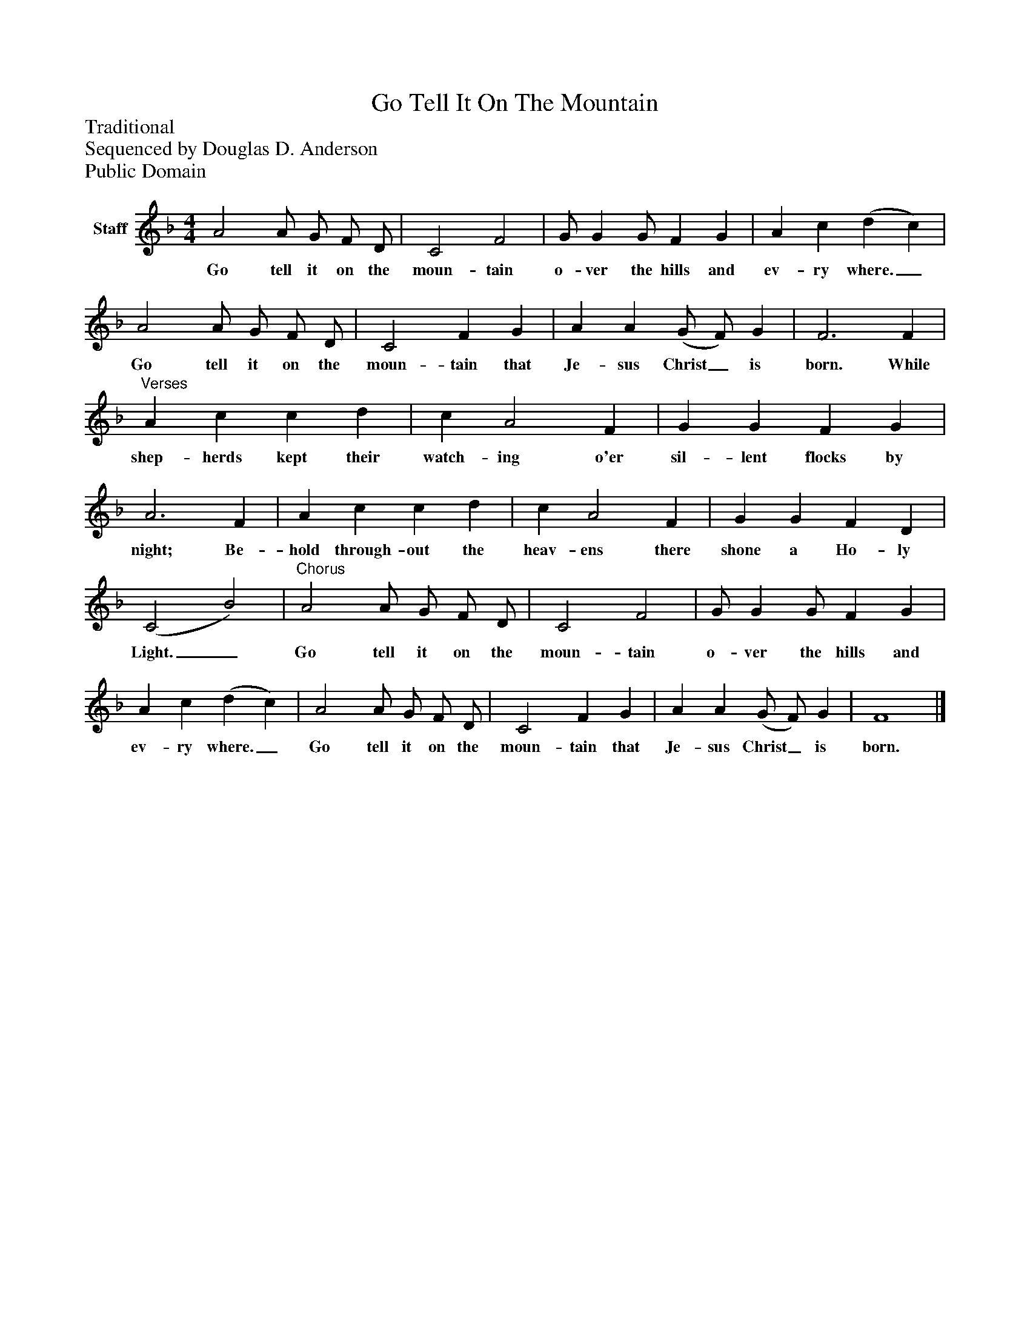 %%abc-creator mxml2abc 1.4
%%abc-version 2.0
%%continueall true
%%titletrim true
%%titleformat A-1 T C1, Z-1, S-1
X: 0
T: Go Tell It On The Mountain
Z: Traditional
Z: Sequenced by Douglas D. Anderson
Z: Public Domain
L: 1/4
M: 4/4
V: P1 name="Staff"
%%MIDI program 1 19
K: F
[V: P1]  A2 A/ G/ F/ D/ | C2 F2 | G/ G G/ F G | A c (d c) | A2 A/ G/ F/ D/ | C2 F G | A A (G/ F/) G | F3 F |"^Verses" A c c d | c A2 F | G G F G | A3 F | A c c d | c A2 F | G G F D | (C2 B2) |"^Chorus" A2 A/ G/ F/ D/ | C2 F2 | G/ G G/ F G | A c (d c) | A2 A/ G/ F/ D/ | C2 F G | A A (G/ F/) G | F4|]
w: Go tell it on the moun- tain o- ver the hills and ev- ry where._ Go tell it on the moun- tain that Je- sus Christ_ is born. While shep- herds kept their watch- ing o'er sil- lent flocks by night; Be- hold through- out the heav- ens there shone a Ho- ly Light._ Go tell it on the moun- tain o- ver the hills and ev- ry where._ Go tell it on the moun- tain that Je- sus Christ_ is born.

